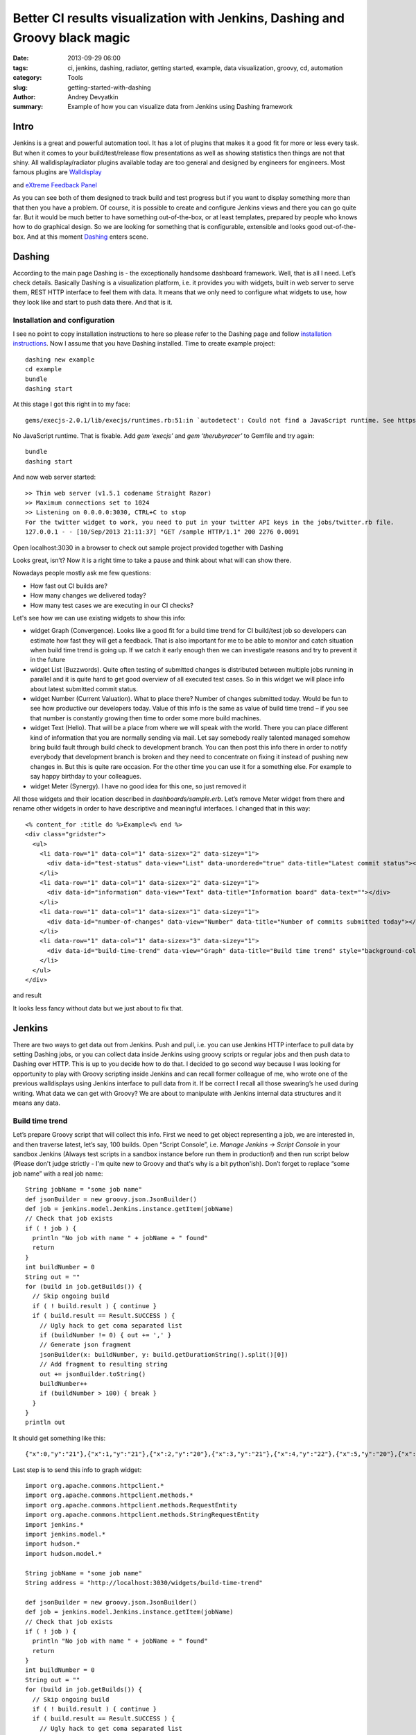 Better CI results visualization with Jenkins, Dashing and Groovy black magic
############################################################################

:date: 2013-09-29 06:00
:tags: ci, jenkins, dashing, radiator, getting started, example, data visualization, groovy, cd, automation
:category: Tools
:slug: getting-started-with-dashing
:author: Andrey Devyatkin
:summary: Example of how you can visualize data from Jenkins using Dashing framework

Intro
-----

Jenkins is a great and powerful automation tool. It has a lot of plugins that makes it a good fit for more or less every task. But when it comes to your build/test/release flow presentations as well as showing statistics then things are not that shiny. All walldisplay/radiator plugins available today are too general and designed by engineers for engineers. Most famous plugins are `Walldisplay <https://wiki.jenkins-ci.org/display/JENKINS/Wall+Display+Plugin>`_

.. image::  ../../static/images/walldisplay.png
   :align:  center

and `eXtreme Feedback Panel <https://wiki.jenkins-ci.org/display/JENKINS/eXtreme+Feedback+Panel+Plugin>`_

.. image::  ../../static/images/extremefeedback.png
   :align:   center

As you can see both of them designed to track build and test progress but if you want to display something more than that then you have a problem. Of course, it is possible to create and configure Jenkins views and there you can go quite far. But it would be much better to have something out-of-the-box, or at least templates, prepared by people who knows how to do graphical design. So we are looking for something that is configurable, extensible and looks good out-of-the-box. And at this moment `Dashing <http://shopify.github.io/dashing/>`_ enters scene.

Dashing
-------

According to the main page Dashing is - the exceptionally handsome dashboard framework. Well, that is all I need.  Let’s check details. Basically Dashing is a visualization platform, i.e. it provides you with widgets, built in web server to serve them, REST HTTP interface to feel them with data. It means that we only need to configure what widgets to use, how they look like and start to push data there. And that is it.

Installation and configuration
++++++++++++++++++++++++++++++

I see no point to copy installation instructions to here so please refer to the Dashing page and follow `installation instructions <http://shopify.github.io/dashing/#setup>`_.
Now I assume that you have Dashing installed. Time to create example project::

    dashing new example
    cd example
    bundle
    dashing start

At this stage I got this right in to my face::

    gems/execjs-2.0.1/lib/execjs/runtimes.rb:51:in `autodetect': Could not find a JavaScript runtime. See https://github.com/sstephenson/execjs for a list of available runtimes. (ExecJS::RuntimeUnavailable)

No JavaScript runtime. That is fixable. Add *gem ‘execjs’* and *gem ‘therubyracer’* to  Gemfile and try again::

    bundle
    dashing start

And now web server started::

    >> Thin web server (v1.5.1 codename Straight Razor)
    >> Maximum connections set to 1024
    >> Listening on 0.0.0.0:3030, CTRL+C to stop
    For the twitter widget to work, you need to put in your twitter API keys in the jobs/twitter.rb file.
    127.0.0.1 - - [10/Sep/2013 21:11:37] "GET /sample HTTP/1.1" 200 2276 0.0091

Open localhost:3030 in a browser to check out sample project provided together with Dashing

.. image::  ../../static/images/firstrun.png
   :align:  center

Looks great, isn’t? Now it is a right time to take a pause and think about what will can show there.

Nowadays people mostly ask me few questions:

- How fast out CI builds are?
- How many changes we delivered today?
- How many test cases we are executing in our CI checks?  

Let's see how we can use existing widgets to show this info:

- widget Graph (Convergence). Looks like a good fit for a build time trend for CI build/test job so developers can estimate how fast they will get a feedback. That is also important for me to be able to monitor and catch situation when build time trend is going up. If we catch it early enough then we can investigate reasons and try to prevent it in the future
- widget List (Buzzwords). Quite often testing of submitted changes is distributed between multiple jobs running in parallel and it is quite hard to get good overview of all executed test cases. So in this widget we will place info about latest submitted commit status.
- widget Number (Current Valuation). What to place there? Number of changes submitted today. Would be fun to see how productive our developers today. Value of this info is the same as value of build time trend – if you see that number is constantly growing then time to order some more build machines. 
- widget Text (Hello). That will be a place from where we will speak with the world. There you can place different kind of information that you are normally sending via mail. Let say somebody really talented managed somehow bring build fault through build check to development branch. You can then post this info there in order to notify everybody that development branch is broken and they need to concentrate on fixing it instead of pushing new changes in. But this is quite rare occasion. For the other time you can use it for a something else. For example to say happy birthday to your colleagues.
- widget Meter (Synergy). I have no good idea for this one, so just removed it

All those widgets and their location described in *dashboards/sample.erb*. Let’s remove Meter widget from there and rename other widgets in order to have descriptive and meaningful interfaces. I changed that in this way::

    <% content_for :title do %>Example<% end %>
    <div class="gridster">
      <ul>
	<li data-row="1" data-col="1" data-sizex="2" data-sizey="1">
  	  <div data-id="test-status" data-view="List" data-unordered="true" data-title="Latest commit status"></div>
	</li>
	<li data-row="1" data-col="1" data-sizex="2" data-sizey="1">
          <div data-id="information" data-view="Text" data-title="Information board" data-text=""></div>
	</li>
	<li data-row="1" data-col="1" data-sizex="1" data-sizey="1">
  	  <div data-id="number-of-changes" data-view="Number" data-title="Number of commits submitted today"></div>
	</li>
	<li data-row="1" data-col="1" data-sizex="3" data-sizey="1">
  	  <div data-id="build-time-trend" data-view="Graph" data-title="Build time trend" style="background-color:#ff9618"></div>
	</li>
      </ul>
    </div>

and result

.. image::  ../../static/images/secondrun.png
   :align:  center

It looks less fancy without data but we just about to fix that.

Jenkins
-------

There are two ways to get data out from Jenkins. Push and pull, i.e. you can use Jenkins HTTP interface to pull data by setting Dashing jobs, or you can collect data inside Jenkins using groovy scripts or regular jobs and then push data to Dashing over HTTP. This is up to you decide how to do that. I decided to go second way because I was looking for opportunity to play with Groovy scripting inside Jenkins and can recall former colleague of me, who wrote one of the previous walldisplays using Jenkins interface to pull data from it. If be correct I recall all those swearing’s he used during writing.
What data we can get with Groovy? We are about to manipulate with Jenkins internal data structures and it means any data.

Build time trend
++++++++++++++++

Let’s prepare Groovy script that will collect this info. First we need to get object representing a job, we are interested in, and then traverse latest, let’s say, 100 builds. Open “Script Console”, i.e. *Manage Jenkins -> Script Console* in your sandbox Jenkins (Always test scripts in a sandbox instance before run them in production!) and then run script below (Please don't judge strictly - I'm quite new to Groovy and that's why is a bit python'ish). Don’t forget to replace “some job name” with a real job name::

  String jobName = "some job name"
  def jsonBuilder = new groovy.json.JsonBuilder()
  def job = jenkins.model.Jenkins.instance.getItem(jobName)
  // Check that job exists
  if ( ! job ) {
    println "No job with name " + jobName + " found"
    return
  }
  int buildNumber = 0
  String out = ""
  for (build in job.getBuilds()) {
    // Skip ongoing build
    if ( ! build.result ) { continue }
    if ( build.result == Result.SUCCESS ) {
      // Ugly hack to get coma separated list
      if (buildNumber != 0) { out += ',' }
      // Generate json fragment
      jsonBuilder(x: buildNumber, y: build.getDurationString().split()[0])
      // Add fragment to resulting string
      out += jsonBuilder.toString()
      buildNumber++
      if (buildNumber > 100) { break }
    }
  }
  println out

It should get something like this::

    {"x":0,"y":"21"},{"x":1,"y":"21"},{"x":2,"y":"20"},{"x":3,"y":"21"},{"x":4,"y":"22"},{"x":5,"y":"20"},{"x":6,"y":"22"},{"x":7,"y":"21"},{"x":8,"y":"23"},{"x":9,"y":"22"},{"x":10,"y":"23"},{"x":11,"y":"21"},{"x":12,"y":"21"},{"x":13,"y":"21"},{"x":14,"y":"21"},{"x":15,"y":"21"},{"x":16,"y":"22"},{"x":17,"y":"23"},{"x":18,"y":"21"},{"x":19,"y":"21"},{"x":20,"y":"31"},{"x":21,"y":"27"},{"x":22,"y":"22"},{"x":23,"y":"21"},{"x":24,"y":"21"},{"x":25,"y":"21"},{"x":26,"y":"22"},{"x":27,"y":"21"},{"x":28,"y":"30"},{"x":29,"y":"27"},{"x":30,"y":"22"},{"x":31,"y":"21"},{"x":32,"y":"20"},{"x":33,"y":"20"},{"x":34,"y":"21"},{"x":35,"y":"25"},{"x":36,"y":"21"},{"x":37,"y":"20"},{"x":38,"y":"21"},{"x":39,"y":"23"},{"x":40,"y":"20"},{"x":41,"y":"21"},{"x":42,"y":"24"},{"x":43,"y":"24"},{"x":44,"y":"22"},{"x":45,"y":"21"},{"x":46,"y":"21"},{"x":47,"y":"26"},{"x":48,"y":"21"},{"x":49,"y":"21"},{"x":50,"y":"21"},{"x":51,"y":"21"},{"x":52,"y":"22"},{"x":53,"y":"25"},{"x":54,"y":"29"},{"x":55,"y":"32"},{"x":56,"y":"34"},{"x":57,"y":"24"},{"x":58,"y":"21"},{"x":59,"y":"25"},{"x":60,"y":"21"},{"x":61,"y":"21"},{"x":62,"y":"22"},{"x":63,"y":"24"},{"x":64,"y":"20"},{"x":65,"y":"21"},{"x":66,"y":"21"},{"x":67,"y":"23"},{"x":68,"y":"21"},{"x":69,"y":"23"},{"x":70,"y":"20"},{"x":71,"y":"21"},{"x":72,"y":"21"},{"x":73,"y":"21"},{"x":74,"y":"22"},{"x":75,"y":"21"},{"x":76,"y":"22"}

Last step is to send this info to graph widget::

  import org.apache.commons.httpclient.*
  import org.apache.commons.httpclient.methods.*
  import org.apache.commons.httpclient.methods.RequestEntity
  import org.apache.commons.httpclient.methods.StringRequestEntity
  import jenkins.*
  import jenkins.model.*
  import hudson.*
  import hudson.model.*

  String jobName = "some job name"
  String address = "http://localhost:3030/widgets/build-time-trend"

  def jsonBuilder = new groovy.json.JsonBuilder()
  def job = jenkins.model.Jenkins.instance.getItem(jobName)
  // Check that job exists
  if ( ! job ) {
    println "No job with name " + jobName + " found"
    return
  }
  int buildNumber = 0
  String out = ""
  for (build in job.getBuilds()) {
    // Skip ongoing build
    if ( ! build.result ) { continue }
    if ( build.result == Result.SUCCESS ) {
      // Ugly hack to get coma separated list
      if (buildNumber != 0) { out += ',' }
      // Generate json fragment. Important to provide integers, otherwise you will get very weird result!
      jsonBuilder(x: buildNumber.toInteger(), y: build.getDurationString().split()[0].toInteger())
      // Add fragment to resulting string
      out += jsonBuilder.toString()
      buildNumber++
      if (buildNumber > 100) { break }
    }
  }

  if ( out == "" ) {
    println "Nothing found"
    return
  }

  // Prepare HTTP request
  client = new HttpClient()
  post = new PostMethod(address)
  data = new StringRequestEntity('{"auth_token": "YOUR_AUTH_TOKEN", "points": [' + out + ']}')
  post.setRequestEntity(data)

  // Send data
  try {
    status = client.executeMethod( post );
    println status + "\n"
    println post.getResponseBody()
  } finally {
    post.releaseConnection();
  }

Please note that I added few imports. *hudson.** and *jenkins.** imports are not necessary in script console. But you have to have them if you are using `Groovy plugin <https://wiki.jenkins-ci.org/display/JENKINS/Groovy+plugin>`_ or `Scriptler plugin <https://wiki.jenkins-ci.org/display/JENKINS/Scriptler+Plugin>`_. I will write few lines about those plugings in the end. Now switch to dashing monitor to check build results

.. image::  ../../static/images/first-build-time-trend.png
   :align:  center

But wait a sec! What does 3K means and why we have seconds downthere? Both dimensions defined by default widget configuration and it is time to change that. All widgets are stored in widgets directory and described by 3 files. .scss - for style definition, .html - base page layout, .coffee - data rendering. We about to update *widgets/graph/graph.coffee*. Replace those lines::

  @graph.series[0].data = @get('points') if @get('points')
  x_axis = new Rickshaw.Graph.Axis.Time(graph: @graph)
  y_axis = new Rickshaw.Graph.Axis.Y(graph: @graph, tickFormat: Rickshaw.Fixtures.Number.formatKMBT)

with::

  Rickshaw.Fixtures.Number.Minutes =  (y) ->
    return y + ' min';
  @graph.series[0].data = @get('points') if @get('points')
  y_axis = new Rickshaw.Graph.Axis.Y(graph: @graph, tickFormat: Rickshaw.Fixtures.Number.Minutes)

and refresh a page

.. image::  ../../static/images/dashing-build-time-trend-fixed.png
   :align:  center


Deliveries counter
++++++++++++++++++

In my case I have Jenkins job that is triggered every time when new commit submitted to central repository. Assuming this I can count number of commits as number of builds executed for this job::

  import org.apache.commons.httpclient.*
  import org.apache.commons.httpclient.methods.*
  import org.apache.commons.httpclient.methods.RequestEntity
  import org.apache.commons.httpclient.methods.StringRequestEntity
  import jenkins.*
  import jenkins.model.*
  import hudson.*
  import hudson.model.*

  String jobName = "some job name"
  String address = "http://localhost:3030/widgets/number-of-changes"
  def job = jenkins.model.Jenkins.instance.getItem(jobName)
  // Check that job exists
  if ( ! job ) {
    println "No job with name " + jobName + " found"
    return
  }

  // Get today's date to be able to reset a counter
  def d = new Date()
  def today = d.format('yyyy-MM-dd', TimeZone.getTimeZone('GMT'))

  int counter = 0
  job.getBuilds().each {
  if ( it.result == Result.SUCCESS ) {
    buildDate = it.getTimestampString2().split('T')[0]
    if ( buildDate == today ) { counter++ }
    } 
  }

  // Prepare HTTP request
  client = new HttpClient()
  post = new PostMethod(address)
  data = new StringRequestEntity('{"auth_token": "YOUR_AUTH_TOKEN", "current": ' + counter + '}')
  post.setRequestEntity(data)

  // Send data
  try {
    status = client.executeMethod( post );
    println status + "\n"
    println post.getResponseBody()
  } finally {
    post.releaseConnection();
  }

Result

.. image::  ../../static/images/dashing-commits-counter.png
   :align:  center

Testing summary
+++++++++++++++

The biggest issue when aggregating downstream builds result is identification of the builds triggered by current build, i.e. there is no good way (as far as I know) how to identify them using Jenkins model methods. To workaround this issue you can define some parameter or environment variable and then pass it to downstream builds as parameter. Then you will use this parameter value as identifier. In my case job is triggered by `Gerrit trigger <https://wiki.jenkins-ci.org/display/JENKINS/Gerrit+Trigger>`_ and I'm using Gerrit variables as source of information and identifier::

  import org.apache.commons.httpclient.*
  import org.apache.commons.httpclient.methods.*
  import org.apache.commons.httpclient.methods.RequestEntity
  import org.apache.commons.httpclient.methods.StringRequestEntity
  import jenkins.*
  import jenkins.model.*
  import hudson.*
  import hudson.model.*

  // Function to look up downstream build and extract test results from it
  def getTestResultByEventId(jobName, id, eventId) {
    project = jenkins.model.Jenkins.instance.getItem(jobName)
    for (b in project.builds) {
      buildEnv = b.getEnvironment()
      if ( buildEnv[id] == eventId ) {
        println "Found " + b
        result = b.getTestResultAction()
        if ( result ) {
          notPassed = result.getFailCount() + result.getSkipCount()
          return result.getTotalCount() - notPassed + '/' + result.getTotalCount() + ' passed'
        } else { return 'No info found'} 
      }
    }
  }

  String jobName = "some job name"
  String address = "http://localhost:3030/widgets/test-status"
  def jsonBuilder = new groovy.json.JsonBuilder()
  def job = jenkins.model.Jenkins.instance.getItem(jobName)
  // Check that job exists
  if ( ! job ) {
    println "No job with name " + jobName + " found"
    return
  }

  // It could be that we are interested in not every downstream job
  // so I'm using list to specify jobs to check
  def downstream = ["downstream-test-job1", "downstream-test-job2"]
  // I'm using this variable value to identify downstream builds
  String id = "GERRIT_EVENT_HASH"
  String out = ""
  def build

  // Get latest completed build
  for (b in job.getBuilds()) {
    if ( b.state == Run.State.COMPLETED ) {
      println "Last completed build is " + b
      build = b
      break
    }
  }

  out = '{"label": "Committer", "value": "' + build.buildVariables.get('GERRIT_CHANGE_OWNER_NAME') + '"},'
  message = build.buildVariables.get('GERRIT_CHANGE_SUBJECT') 
  out += '{"label": "Commit msg", "value": "'
  if (message.size() > 35) {
    out +=  message.substring(0,34) + '..."}, '
  } else {
    out +=  message + '"}, '
  }

  String eventId = build.buildVariables.get(id)
  println id + " " + eventId
  for ( downstreamJob in downstream ) {
    println "Look for test results from " + downstreamJob
    out += '{"label": "' + downstreamJob + '", '
    out += '"value": "' + getTestResultByEventId(downstreamJob, id, eventId) + '"},'
  }

  // Prepare HTTP request
  client = new HttpClient()
  post = new PostMethod(address)
  // out[0..-2] needed to remove coma in the end
  data = new StringRequestEntity('{"auth_token": "YOUR_AUTH_TOKEN", "unordered": "true", "items": [' + out[0..-2] + ']}')
  post.setRequestEntity(data)

  // Send HTTP request
  try {
    status = client.executeMethod( post );
    println status + "\n"
    println post.getResponseBody()
  } finally {
    post.releaseConnection();
  }

result

.. image::  ../../static/images/dashing-test-results.png
   :align:  center

Information field
+++++++++++++++++

Last and easiest piece of work is information field update. We don't even need Groovy and Jenkins for this. Instead we will use our old friend *curl*::

  curl -d '{ "auth_token": "YOUR_AUTH_TOKEN", "text": "Wake up Neo..." }' http://localhost:3030/widgets/information

result

.. image::  ../../static/images/dashing-information.png
   :align:  center

Final automation
----------------

Remaining step is to automate those scripts execution. I strongly recommend you to use `Scriptler plugin <https://wiki.jenkins-ci.org/display/JENKINS/Scriptler+Plugin>`_ mentioned before. This plugin allows you to version control your scripts, execute them as build step and control execution privileges. Moreover this plugin allows you to share your scripts with community and re-use scripts from other developers.

That is it for this article. Happy hacking!  
